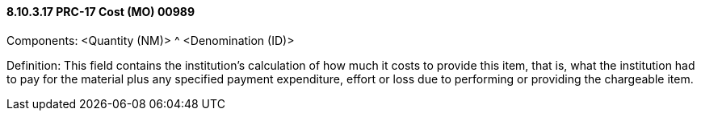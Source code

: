 ==== 8.10.3.17 PRC-17 Cost (MO) 00989

Components: <Quantity (NM)> ^ <Denomination (ID)>

Definition: This field contains the institution's calculation of how much it costs to provide this item, that is, what the institution had to pay for the material plus any specified payment expenditure, effort or loss due to performing or providing the chargeable item.

